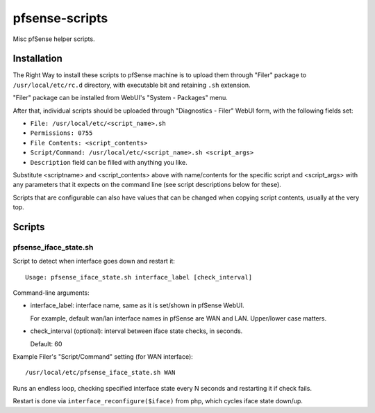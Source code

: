 pfsense-scripts
===============

Misc pfSense helper scripts.


Installation
------------

The Right Way to install these scripts to pfSense machine is to upload them
through "Filer" package to ``/usr/local/etc/rc.d`` directory, with executable
bit and retaining ``.sh`` extension.

"Filer" package can be installed from WebUI's "System - Packages" menu.

After that, individual scripts should be uploaded through "Diagnostics - Filer"
WebUI form, with the following fields set:

* ``File: /usr/local/etc/<script_name>.sh``
* ``Permissions: 0755``
* ``File Contents: <script_contents>``
* ``Script/Command: /usr/local/etc/<script_name>.sh <script_args>``
* ``Description`` field can be filled with anything you like.

Substitute <scriptname> and <script_contents> above with name/contents for the
specific script and <script_args> with any parameters that it expects on the
command line (see script descriptions below for these).

Scripts that are configurable can also have values that can be changed when
copying script contents, usually at the very top.


Scripts
-------

pfsense_iface_state.sh
``````````````````````

Script to detect when interface goes down and restart it::

  Usage: pfsense_iface_state.sh interface_label [check_interval]

Command-line arguments:

* interface_label: interface name, same as it is set/shown in pfSense WebUI.

  For example, default wan/lan interface names in pfSense are WAN and LAN.
  Upper/lower case matters.

* check_interval (optional): interval between iface state checks, in seconds.

  Default: 60

Example Filer's "Script/Command" setting (for WAN interface)::

  /usr/local/etc/pfsense_iface_state.sh WAN

Runs an endless loop, checking specified interface state every N seconds and
restarting it if check fails.

Restart is done via ``interface_reconfigure($iface)`` from php, which cycles
iface state down/up.
